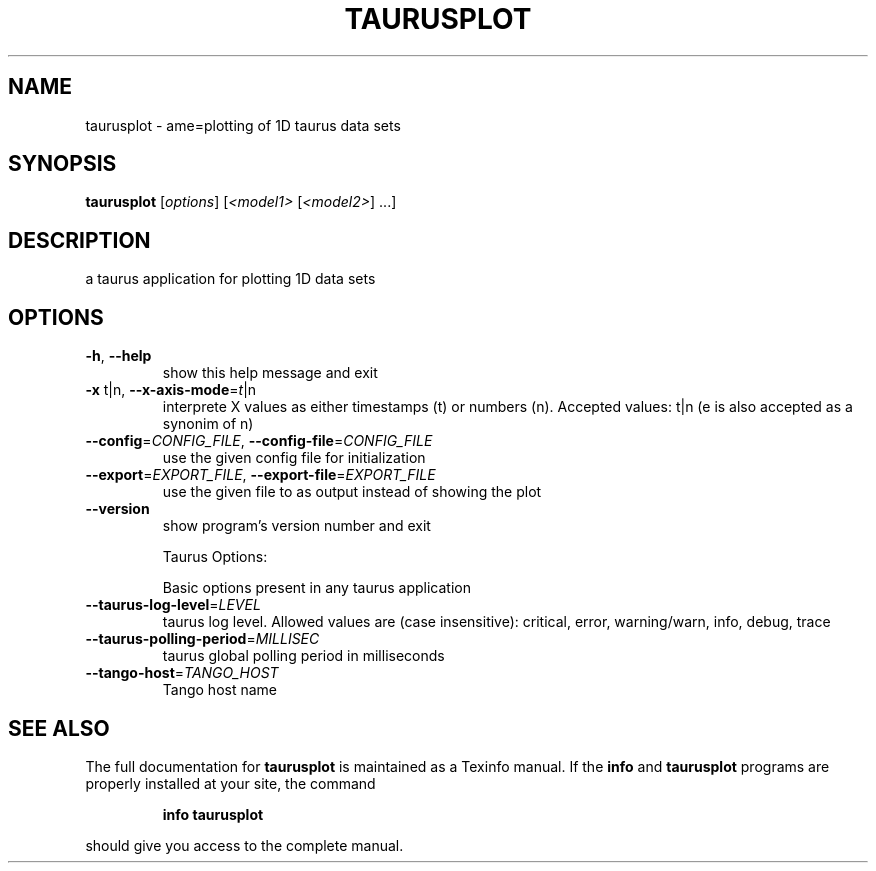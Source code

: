 .\" DO NOT MODIFY THIS FILE!  It was generated by help2man 1.38.2.
.TH TAURUSPLOT "1" "March 2011" "taurusplot 2.0.1" "User Commands"
.SH NAME
taurusplot \- ame=plotting of 1D taurus data sets
.SH SYNOPSIS
.B taurusplot
[\fIoptions\fR] [\fI<model1> \fR[\fI<model2>\fR] ...]
.SH DESCRIPTION
a taurus application for plotting 1D data sets
.SH OPTIONS
.TP
\fB\-h\fR, \fB\-\-help\fR
show this help message and exit
.TP
\fB\-x\fR t|n, \fB\-\-x\-axis\-mode\fR=\fIt\fR|n
interprete X values as either timestamps (t) or
numbers (n). Accepted values: t|n (e is also accepted
as a synonim of n)
.TP
\fB\-\-config\fR=\fICONFIG_FILE\fR, \fB\-\-config\-file\fR=\fICONFIG_FILE\fR
use the given config file for initialization
.TP
\fB\-\-export\fR=\fIEXPORT_FILE\fR, \fB\-\-export\-file\fR=\fIEXPORT_FILE\fR
use the given file to as output instead of showing the
plot
.TP
\fB\-\-version\fR
show program's version number and exit
.IP
Taurus Options:
.IP
Basic options present in any taurus application
.TP
\fB\-\-taurus\-log\-level\fR=\fILEVEL\fR
taurus log level. Allowed values are (case
insensitive): critical, error, warning/warn, info,
debug, trace
.TP
\fB\-\-taurus\-polling\-period\fR=\fIMILLISEC\fR
taurus global polling period in milliseconds
.TP
\fB\-\-tango\-host\fR=\fITANGO_HOST\fR
Tango host name
.SH "SEE ALSO"
The full documentation for
.B taurusplot
is maintained as a Texinfo manual.  If the
.B info
and
.B taurusplot
programs are properly installed at your site, the command
.IP
.B info taurusplot
.PP
should give you access to the complete manual.
